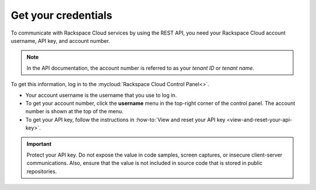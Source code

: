 .. _get-credentials:

====================
Get your credentials
====================

To communicate with Rackspace Cloud services by using the REST API, you need
your Rackspace Cloud account username, API key, and account number.

.. note::
     In the API documentation, the account number is referred to as
     your *tenant ID* or *tenant name*.

To get this information, log in to the
:mycloud:`Rackspace Cloud Control Panel<>`.

-  Your account username is the username that you use to log in.

-  To get your account number, click the **username** menu in the top-right
   corner of the control panel. The account number is shown at the top of the
   menu.

-  To get your API key, follow the instructions in
   :how-to:`View and reset your API key <view-and-reset-your-api-key>`.

.. important::
      Protect your API key. Do not expose the value in code samples, screen
      captures, or insecure client-server communications. Also, ensure that
      the value is not included in source code that is stored in public
      repositories.

